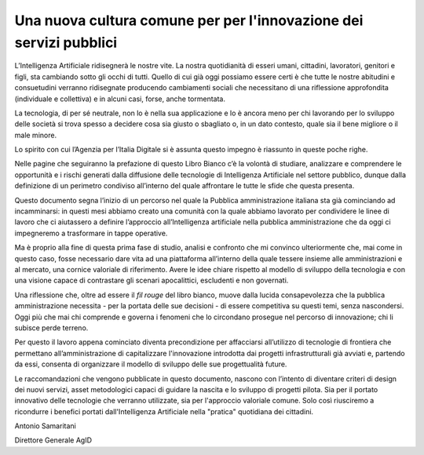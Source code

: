 Una nuova cultura comune per per l'innovazione dei servizi pubblici
===================================================================

L’Intelligenza Artificiale ridisegnerà le nostre vite. La nostra
quotidianità di esseri umani, cittadini, lavoratori, genitori e figli,
sta cambiando sotto gli occhi di tutti. Quello di cui già oggi possiamo
essere certi è che tutte le nostre abitudini e consuetudini verranno
ridisegnate producendo cambiamenti sociali che necessitano di una
riflessione approfondita (individuale e collettiva) e in alcuni casi,
forse, anche tormentata.

La tecnologia, di per sé neutrale, non lo è nella sua applicazione e lo
è ancora meno per chi lavorando per lo sviluppo delle società si trova
spesso a decidere cosa sia giusto o sbagliato o, in un dato contesto,
quale sia il bene migliore o il male minore.

Lo spirito con cui l’Agenzia per l’Italia Digitale si è assunta questo
impegno è riassunto in queste poche righe.

Nelle pagine che seguiranno la prefazione di questo Libro Bianco c’è la
volontà di studiare, analizzare e comprendere le opportunità e i rischi
generati dalla diffusione delle tecnologie di Intelligenza Artificiale
nel settore pubblico, dunque dalla definizione di un perimetro condiviso
all’interno del quale affrontare le tutte le sfide che questa presenta.

Questo documento segna l’inizio di un percorso nel quale la Pubblica
amministrazione italiana sta già cominciando ad incamminarsi: in questi
mesi abbiamo creato una comunità con la quale abbiamo lavorato per
condividere le linee di lavoro che ci aiutassero a definire l’approccio
all’Intelligenza artificiale nella pubblica amministrazione che da oggi
ci impegneremo a trasformare in tappe operative.

Ma è proprio alla fine di questa prima fase di studio, analisi e
confronto che mi convinco ulteriormente che, mai come in questo caso,
fosse necessario dare vita ad una piattaforma all’interno della quale
tessere insieme alle amministrazioni e al mercato, una cornice valoriale
di riferimento. Avere le idee chiare rispetto al modello di sviluppo
della tecnologia e con una visione capace di contrastare gli scenari
apocalittici, escludenti e non governati.

Una riflessione che, oltre ad essere il *fil rouge* del libro bianco,
muove dalla lucida consapevolezza che la pubblica amministrazione
necessita - per la portata delle sue decisioni - di essere competitiva
su questi temi, senza nascondersi. Oggi più che mai chi comprende e
governa i fenomeni che lo circondano prosegue nel percorso di
innovazione; chi li subisce perde terreno.

Per questo il lavoro appena cominciato diventa precondizione per
affacciarsi all’utilizzo di tecnologie di frontiera che permettano
all’amministrazione di capitalizzare l'innovazione introdotta dai
progetti infrastrutturali già avviati e, partendo da essi, consenta di
organizzare il modello di sviluppo delle sue progettualità future.

Le raccomandazioni che vengono pubblicate in questo documento, nascono
con l’intento di diventare criteri di design dei nuovi servizi, asset
metodologici capaci di guidare la nascita e lo sviluppo di progetti
pilota. Sia per il portato innovativo delle tecnologie che verranno
utilizzate, sia per l'approccio valoriale comune. Solo così riusciremo a
ricondurre i benefici portati dall'Intelligenza Artificiale nella
"pratica" quotidiana dei cittadini.

Antonio Samaritani

Direttore Generale AgID
